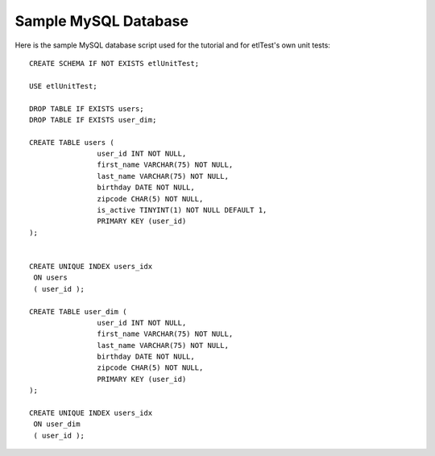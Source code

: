 Sample MySQL Database
=====================
Here is the sample MySQL database script used for the tutorial and for etlTest's own unit tests: ::

    CREATE SCHEMA IF NOT EXISTS etlUnitTest;

    USE etlUnitTest;

    DROP TABLE IF EXISTS users;
    DROP TABLE IF EXISTS user_dim;

    CREATE TABLE users (
                    user_id INT NOT NULL,
                    first_name VARCHAR(75) NOT NULL,
                    last_name VARCHAR(75) NOT NULL,
                    birthday DATE NOT NULL,
                    zipcode CHAR(5) NOT NULL,
                    is_active TINYINT(1) NOT NULL DEFAULT 1,
                    PRIMARY KEY (user_id)
    );


    CREATE UNIQUE INDEX users_idx
     ON users
     ( user_id );

    CREATE TABLE user_dim (
                    user_id INT NOT NULL,
                    first_name VARCHAR(75) NOT NULL,
                    last_name VARCHAR(75) NOT NULL,
                    birthday DATE NOT NULL,
                    zipcode CHAR(5) NOT NULL,
                    PRIMARY KEY (user_id)
    );

    CREATE UNIQUE INDEX users_idx
     ON user_dim
     ( user_id );
